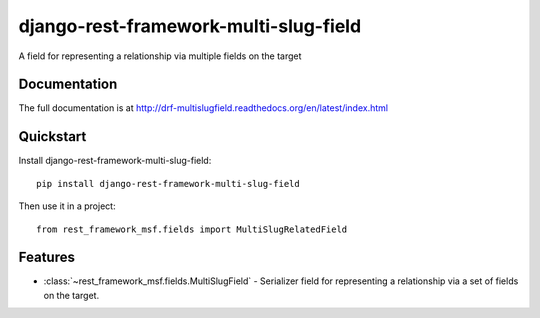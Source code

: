 =============================
django-rest-framework-multi-slug-field
=============================

.. image:: https://badge.fury.io/py/django-rest-framework-multi-slug-field.png
    :target: https://badge.fury.io/py/django-rest-framework-multi-slug-field

.. image:: https://travis-ci.org/simpleenergy/django-rest-framework-multi-slug-field.png?branch=master
    :target: https://travis-ci.org/simpleenergy/django-rest-framework-multi-slug-field

.. image:: https://coveralls.io/repos/simpleenergy/django-rest-framework-multi-slug-field/badge.png?branch=master
    :target: https://coveralls.io/r/simpleenergy/django-rest-framework-multi-slug-field?branch=master

A field for representing a relationship via multiple fields on the target

Documentation
-------------

The full documentation is at http://drf-multislugfield.readthedocs.org/en/latest/index.html

Quickstart
----------

Install django-rest-framework-multi-slug-field::

    pip install django-rest-framework-multi-slug-field

Then use it in a project::

    from rest_framework_msf.fields import MultiSlugRelatedField

Features
--------

* :class:`~rest_framework_msf.fields.MultiSlugField` - Serializer field for
  representing a relationship via a set of fields on the target.
